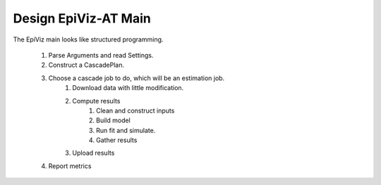 .. _design-ev-main:

Design EpiViz-AT Main
=====================

The EpiViz main looks like structured programming.

 1. Parse Arguments and read Settings.
 2. Construct a CascadePlan.
 3. Choose a cascade job to do, which will be an estimation job.
     1. Download data with little modification.
     2. Compute results
         1. Clean and construct inputs
         2. Build model
         3. Run fit and simulate.
         4. Gather results
     3. Upload results
 4. Report metrics
